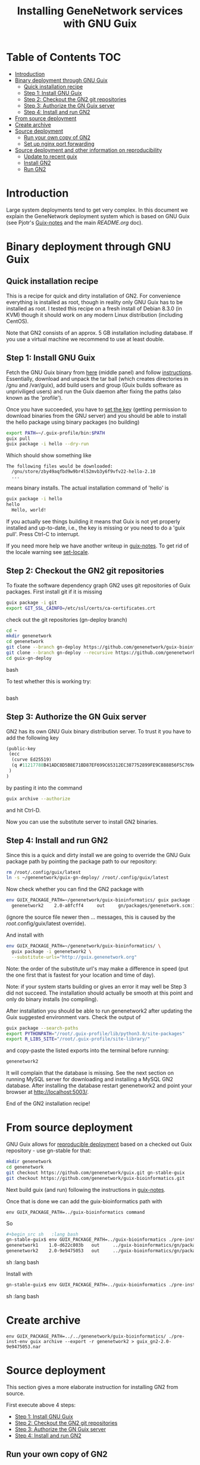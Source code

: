 #+TITLE: Installing GeneNetwork services with GNU Guix

* Table of Contents                                                     :TOC:
 - [[#introduction][Introduction]]
 - [[#binary-deployment-through-gnu-guix][Binary deployment through GNU Guix]]
   - [[#quick-installation-recipe][Quick installation recipe]]
   - [[#step-1-install-gnu-guix][Step 1: Install GNU Guix]]
   - [[#step-2-checkout-the-gn2-git-repositories][Step 2: Checkout the GN2 git repositories]]
   - [[#step-3-authorize-the-gn-guix-server][Step 3: Authorize the GN Guix server]]
   - [[#step-4-install-and-run-gn2][Step 4: Install and run GN2]]
 - [[#from-source-deployment][From source deployment]]
 - [[#create-archive][Create archive]]
 - [[#source-deployment][Source deployment]]
   - [[#run-your-own-copy-of-gn2][Run your own copy of GN2]]
   - [[#set-up-nginx-port-forwarding][Set up nginx port forwarding]]
 - [[#source-deployment-and-other-information-on-reproducibility][Source deployment and other information on reproducibility]]
   - [[#update-to-recent-guix][Update to recent guix]]
   - [[#install-gn2][Install GN2]]
   - [[#run-gn2][Run GN2]]

* Introduction

Large system deployments tend to get very complex. In this document we
explain the GeneNetwork deployment system which is based on GNU Guix
(see Pjotr's [[https://github.com/pjotrp/guix-notes/blob/master/README.md][Guix-notes]] and the main [[README.org]] doc).

* Binary deployment through GNU Guix
** Quick installation recipe

This is a recipe for quick and dirty installation of GN2. For
convenience everything is installed as root, though in reality only
GNU Guix has to be installed as root. I tested this recipe on a fresh
install of Debian 8.3.0 (in KVM) though it should work on any modern
Linux distribution (including CentOS).

Note that GN2 consists of an approx. 5 GB installation including
database. If you use a virtual machine we recommend to use at least
double.

** Step 1: Install GNU Guix

Fetch the GNU Guix binary from [[https://www.gnu.org/software/guix/download/][here]] (middle panel) and follow
[[https://www.gnu.org/software/guix/manual/html_node/Binary-Installation.html][instructions]]. Essentially, download and unpack the tar ball (which
creates directories in /gnu and /var/guix), add build users and group
(Guix builds software as unpriviliged users) and run the Guix daemon
after fixing the paths (also known as the 'profile').

Once you have succeeded, you have to [[https://github.com/pjotrp/guix-notes/blob/master/INSTALL.org#set-the-key][set the key]] (getting permission
to download binaries from the GNU server) and you should be able to
install the hello package using binary packages (no building)

#+begin_src bash
export PATH=~/.guix-profile/bin:$PATH
guix pull
guix package -i hello --dry-run
#+end_src

Which should show something like

: The following files would be downloaded:
:   /gnu/store/zby49aqfbd9w9br4l52mvb3y6f9vfv22-hello-2.10
:   ...
#+end_src

means binary installs.  The actual installation command of 'hello' is

#+begin_src bash
guix package -i hello
hello
  Hello, world!
#+end_src

If you actually see things building it means that Guix is not yet
properly installed and up-to-date, i.e., the key is missing or you
need to do a 'guix pull'. Press Ctrl-C to interrupt.

If you need more help we have another writeup in [[https://github.com/pjotrp/guix-notes/blob/master/INSTALL.org#binary-installation][guix-notes]]. To get
rid of the locale warning see [[https://github.com/pjotrp/guix-notes/blob/master/INSTALL.org#set-locale][set-locale]].

** Step 2: Checkout the GN2 git repositories

To fixate the software dependency graph GN2 uses git repositories of
Guix packages. First install git if it is missing

#+begin_src bash
guix package -i git
export GIT_SSL_CAINFO=/etc/ssl/certs/ca-certificates.crt
#+end_src

check out the git repositories (gn-deploy branch)

#+begin_src bash
cd ~
mkdir genenetwork
cd genenetwork
git clone --branch gn-deploy https://github.com/genenetwork/guix-bioinformatics
git clone --branch gn-deploy --recursive https://github.com/genenetwork/guix guix-gn-deploy
cd guix-gn-deploy
#+end_src bash

To test whether this is working try:

#+begin_src bash
#+end_src bash

** Step 3: Authorize the GN Guix server

GN2 has its own GNU Guix binary distribution server. To trust it you have
to add the following key

#+begin_src scheme
(public-key
 (ecc
  (curve Ed25519)
  (q #11217788B41ADC8D5B8E71BD87EF699C65312EC387752899FE9C888856F5C769#)
 )
)
#+end_src

by pasting it into the command

#+begin_src bash
guix archive --authorize
#+end_src

and hit Ctrl-D.

Now you can use the substitute server to install GN2 binaries.

** Step 4: Install and run GN2

Since this is a quick and dirty install we are going to override the
GNU Guix package path by pointing the package path to our repository:

#+begin_src bash
rm /root/.config/guix/latest
ln -s ~/genenetwork/guix-gn-deploy/ /root/.config/guix/latest
#+end_src

Now check whether you can find the GN2 package with

#+begin_src bash
env GUIX_PACKAGE_PATH=~/genenetwork/guix-bioinformatics/ guix package -A genenetwork2
  genenetwork2    2.0-a8fcff4     out     gn/packages/genenetwork.scm:144:2
#+end_src

(ignore the source file newer then ... messages, this is caused by the
/root/.config/guix/latest override).

And install with

#+begin_src bash
env GUIX_PACKAGE_PATH=~/genenetwork/guix-bioinformatics/ \
  guix package -i genenetwork2 \
  --substitute-urls="http://guix.genenetwork.org"
#+end_src

Note: the order of the substitute url's may make a difference in speed
(put the one first that is fastest for your location and time of day).

Note: if your system starts building or gives an error it may well be
Step 3 did not succeed. The installation should actually be smooth at
this point and only do binary installs (no compiling).

After installation you should be able to run genenetwork2 after updating
the Guix suggested environment vars. Check the output of

#+begin_src bash
guix package --search-paths
export PYTHONPATH="/root/.guix-profile/lib/python3.8/site-packages"
export R_LIBS_SITE="/root/.guix-profile/site-library/"
#+end_src

and copy-paste the listed exports into the terminal before running:

#+begin_src bash
genenetwork2
#+end_src

It will complain that the database is missing. See the next section on
running MySQL server for downloading and installing a MySQL GN2
database. After installing the database restart genenetwork2 and point
your browser at [[http://localhost:5003/]].

End of the GN2 installation recipe!

* From source deployment

GNU Guix allows for [[https://github.com/pjotrp/guix-notes/blob/master/REPRODUCIBLE.org][reproducible deployment]] based on a checked out
Guix repository - use gn-stable for that:

#+begin_src sh   :lang bash
mkdir genenetwork
cd genenetwork
git checkout https://github.com/genenetwork/guix.git gn-stable-guix
git checkout https://github.com/genenetwork/guix-bioinformatics.git
#+end_src

Next build guix (and run) following the instructions in [[https://github.com/pjotrp/guix-notes/blob/master/INSTALL.org#building-gnu-guix-from-source-using-guix][guix-notes]].

Once that is done we can add the guix-bioinformatics path with

: env GUIX_PACKAGE_PATH=../guix-bioinformatics command

So

#+begin_src sh   :lang bash
#+begin_src sh   :lang bash
gn-stable-guix$ env GUIX_PACKAGE_PATH=../guix-bioinformatics ./pre-inst-env guix package -A genenetwork
genenetwork1    1.0-d622c803b   out     ../guix-bioinformatics/gn/packages/bioinformatics.scm:163:2
genenetwork2    2.0-9e9475053   out     ../guix-bioinformatics/gn/packages/bioinformatics.scm:215:2
#+end_src sh   :lang bash

Install with

#+begin_src sh   :lang bash
gn-stable-guix$ env GUIX_PACKAGE_PATH=../guix-bioinformatics ./pre-inst-env guix package -i genenetwork2
#+end_src sh   :lang bash

* Create archive

: env GUIX_PACKAGE_PATH=../../genenetwork/guix-bioinformatics/ ./pre-inst-env guix archive --export -r genenetwork2 > guix_gn2-2.0-9e9475053.nar


* Source deployment

This section gives a more elaborate instruction for installing GN2
from source.

First execute above 4 steps:

   - [[#step-1-install-gnu-guix][Step 1: Install GNU Guix]]
   - [[#step-2-checkout-the-gn2-git-repositories][Step 2: Checkout the GN2 git repositories]]
   - [[#step-3-authorize-the-gn-guix-server][Step 3: Authorize the GN Guix server]]
   - [[#step-4-install-and-run-gn2-][Step 4: Install and run GN2 ]]


** Run your own copy of GN2

At some point you may want to fix the source code. Assuming you have
Guix and Genenetwork2 installed (as described above) clone the GN2
repository from https://github.com/genenetwork/genenetwork2.

Copy-paste the paths into your terminal (mainly so PYTHON_PATH and
R_LIBS_SITE are set) from the information given by guix:

: guix package --search-paths

Inside the repository:

: cd genenetwork2
: ./bin/genenetwork2

Will fire up your local repo http://localhost:5003/ using the
settings in ./etc/default_settings.py. These settings may
not reflect your system. To override settings create your own from a copy of
default_settings.py and pass it into GN2 with

: ./bin/genenetwork2 $HOME/my_settings.py

and everything *should* work (note the full path to the settings
file). This way we develop against the exact same dependency graph of
software.

If something is not working, take a hint from the settings file
that comes in the Guix installation. It sits in something like

: cat ~/.guix-profile/lib/python3.8/site-packages/genenetwork2-2.0-py2.7.egg/etc/default_settings.py

** Set up nginx port forwarding

nginx can be used as a reverse proxy for GN2. For example, we want to
expose GN2 on port 80 while it is running on port 5003. Essentially
the configuration looks like

#+begin_src js
    server {
        listen 80;
        server_name test-gn2.genenetwork.org;
        access_log  logs/test-gn2.access.log;

        proxy_connect_timeout       3000;
        proxy_send_timeout          3000;
        proxy_read_timeout          3000;
        send_timeout                3000;

        location / {
            proxy_set_header   Host      $http_host;
            proxy_set_header   Connection keep-alive;
            proxy_set_header   X-Real-IP $remote_addr;
            proxy_set_header   X-Forwarded-For $proxy_add_x_forwarded_for;
            proxy_set_header   X-Forwarded-Host $server_name;
            proxy_pass         http://127.0.0.1:5003;
        }
}
#+end_src js

Install the nginx webserver (as root)

: guix package -i nginx

The nginx example configuration examples can be found in the Guix
store through

: ls -l /root/.guix-profile/sbin/nginx
: lrwxrwxrwx 3 root guixbuild 66 Dec 31  1969 /root/.guix-profile/sbin/nginx -> /gnu/store/g0wrcl5z27rmk5b52rldzvk1bzzbnz2l-nginx-1.8.1/sbin/nginx

Use that path

: ls /gnu/store/g0wrcl5z27rmk5b52rldzvk1bzzbnz2l-nginx-1.8.1/share/nginx/conf/
:   fastcgi.conf            koi-win             scgi_params
:   fastcgi.conf.default    mime.types          scgi_params.default
:   fastcgi_params          mime.types.default  uwsgi_params
:   fastcgi_params.default  nginx.conf          uwsgi_params.default
:   koi-utf                 nginx.conf.default  win-utf

And copy any relevant files to /etc/nginx.  A configuration file for
GeneNetwork (reverse proxy) port forwarding can be found in the source
repository under ./etc/nginx-genenetwork.conf. Copy this file to /etc
(still as root)
: cp ./etc/nginx-genenetwork.conf /etc/nginx/

Make dirs

: mkdir -p /var/spool/nginx/logs

Add users

: adduser nobody ; addgroup nobody

Run nginx

: /root/.guix-profile/sbin/nginx -c /etc/nginx/nginx-genenetwork.conf -p /var/spool/nginx

* Source deployment and other information on reproducibility

See the document [[GUIX-Reproducible-from-source.org]].

** Update to recent guix

We now compile Guix from scratch.

Create, install and run a recent version of the guix-daemon by
compiling the guix repository you have installed with git in
step 2. Follow [[https://github.com/pjotrp/guix-notes/blob/master/INSTALL.org#building-gnu-guix-from-source-using-guix][these]] steps carefully after

: cd ~/genenetwork/guix-gn-deploy

Make sure to restart the guix daemon and run guix client from this
directory.

** Install GN2

Reinstall genenetwork2 using the new tree

#+begin_src bash
env GUIX_PACKAGE_PATH=~/genenetwork/guix-bioinformatics/ ./pre-inst-env guix package -i genenetwork2 --substitute-urls="http://guix.genenetwork.org https://mirror.guixsd.org"
#+end_src bash

Note the use of ./pre-inst-env here!

Actually, it should be the same installation as in step 4, so nothing
gets downloaded.

** Run GN2

Make a note of the paths with

#+begin_src bash
./pre-inst-env guix package --search-paths
#+end_src bash

or this should also work if guix is installed

#+begin_src bash
guix package --search-paths
#+end_src bash

After setting the paths for the server

#+begin_src bash
export PATH=~/.guix-profile/bin:$PATH
export PYTHONPATH="$HOME/.guix-profile/lib/python3.8/site-packages"
export R_LIBS_SITE="$HOME/.guix-profile/site-library/"
export GUIX_GTK3_PATH="$HOME/.guix-profile/lib/gtk-3.0"
export GI_TYPELIB_PATH="$HOME/.guix-profile/lib/girepository-1.0"
export XDG_DATA_DIRS="$HOME/.guix-profile/share"
export GIO_EXTRA_MODULES="$HOME/.guix-profile/lib/gio/modules"
#+end_src bash

run the main script (in ~/.guix-profile/bin)

#+begin_src bash
genenetwork2
#+end_src bash

will start the default server which listens on port 5003, i.e.,
http://localhost:5003/.

OK, we are where we were before with step 4. Only difference is that we
used our own compiled guix server.

